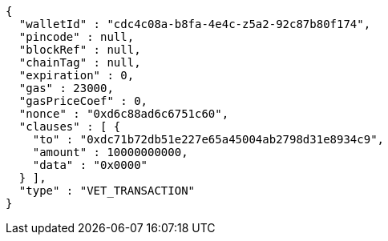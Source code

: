 [source,options="nowrap"]
----
{
  "walletId" : "cdc4c08a-b8fa-4e4c-z5a2-92c87b80f174",
  "pincode" : null,
  "blockRef" : null,
  "chainTag" : null,
  "expiration" : 0,
  "gas" : 23000,
  "gasPriceCoef" : 0,
  "nonce" : "0xd6c88ad6c6751c60",
  "clauses" : [ {
    "to" : "0xdc71b72db51e227e65a45004ab2798d31e8934c9",
    "amount" : 10000000000,
    "data" : "0x0000"
  } ],
  "type" : "VET_TRANSACTION"
}
----
